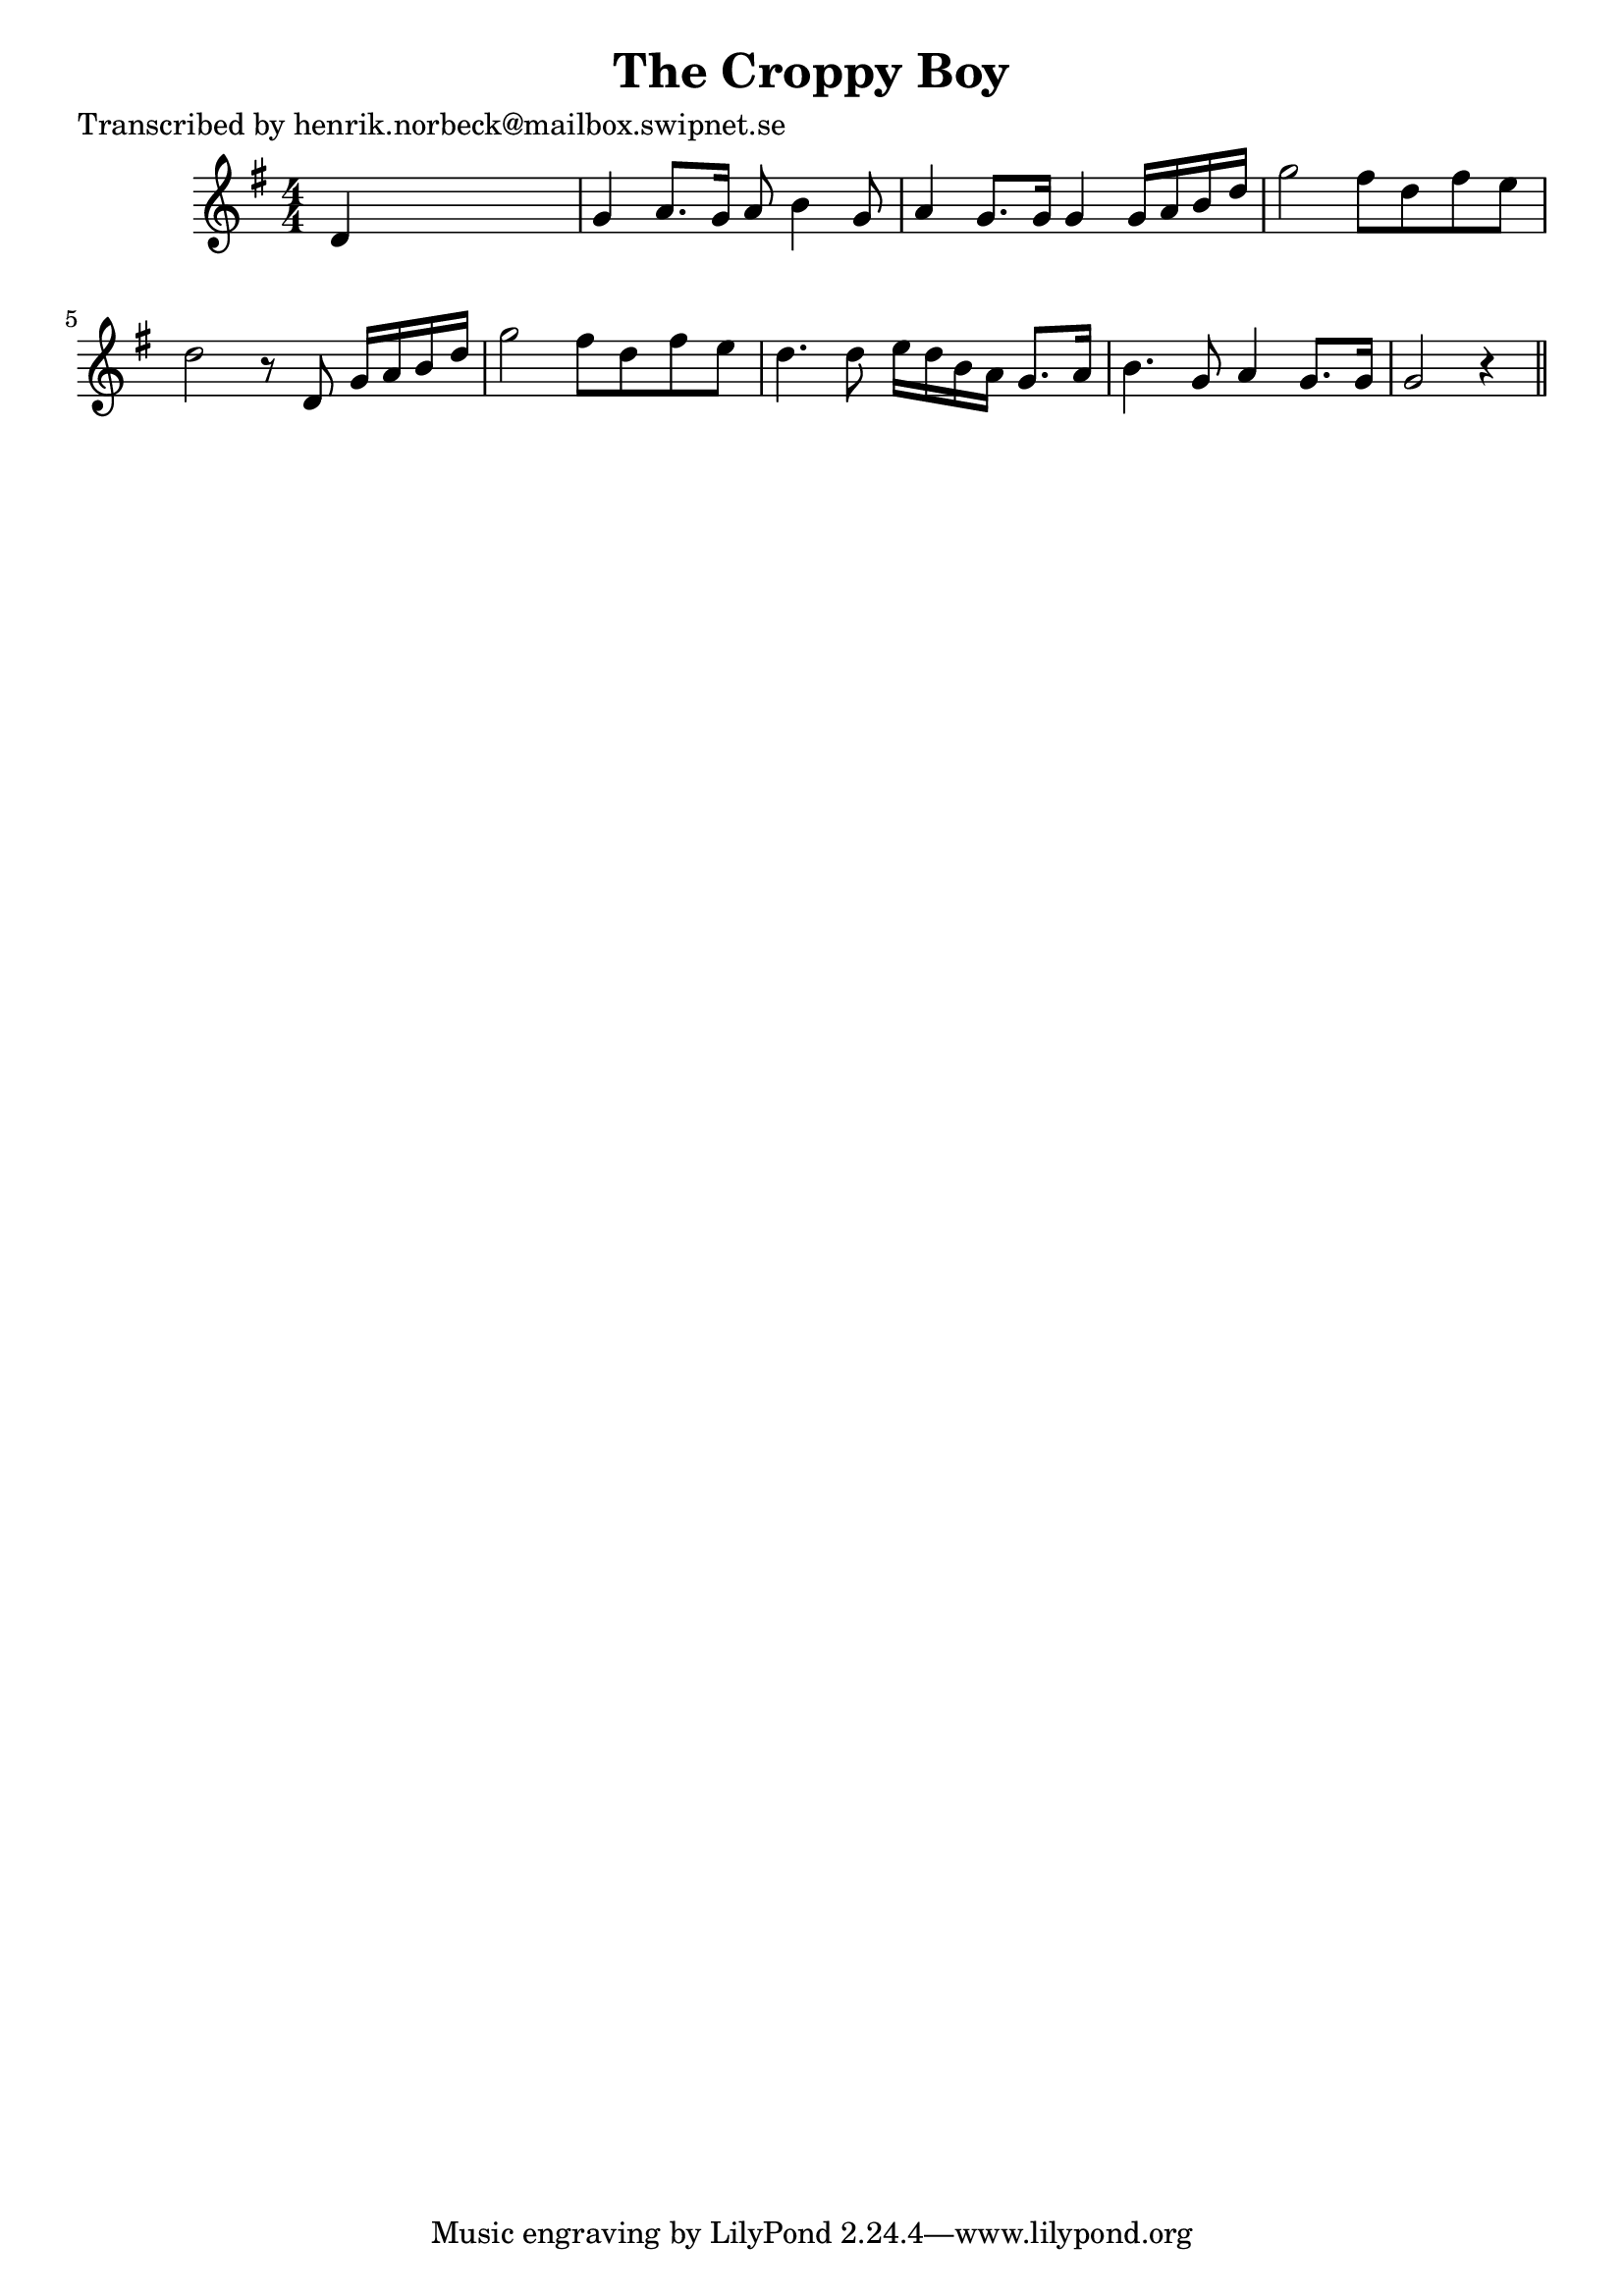 
\version "2.16.2"
% automatically converted by musicxml2ly from xml/0198_hn.xml

%% additional definitions required by the score:
\language "english"


\header {
    poet = "Transcribed by henrik.norbeck@mailbox.swipnet.se"
    encoder = "abc2xml version 63"
    encodingdate = "2015-01-25"
    title = "The Croppy Boy"
    }

\layout {
    \context { \Score
        autoBeaming = ##f
        }
    }
PartPOneVoiceOne =  \relative d' {
    \key g \major \numericTimeSignature\time 4/4 d4 s2. | % 2
    g4 a8. [ g16 ] a8 b4 g8 | % 3
    a4 g8. [ g16 ] g4 g16 [ a16 b16 d16 ] | % 4
    g2 fs8 [ d8 fs8 e8 ] | % 5
    d2 r8 d,8 g16 [ a16 b16 d16 ] | % 6
    g2 fs8 [ d8 fs8 e8 ] | % 7
    d4. d8 e16 [ d16 b16 a16 ] g8. [ a16 ] | % 8
    b4. g8 a4 g8. [ g16 ] | % 9
    g2 r4 \bar "||"
    }


% The score definition
\score {
    <<
        \new Staff <<
            \context Staff << 
                \context Voice = "PartPOneVoiceOne" { \PartPOneVoiceOne }
                >>
            >>
        
        >>
    \layout {}
    % To create MIDI output, uncomment the following line:
    %  \midi {}
    }

